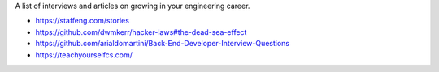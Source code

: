 A list of interviews and articles on growing in your engineering career.

- https://staffeng.com/stories
- https://github.com/dwmkerr/hacker-laws#the-dead-sea-effect
- https://github.com/arialdomartini/Back-End-Developer-Interview-Questions
- https://teachyourselfcs.com/
